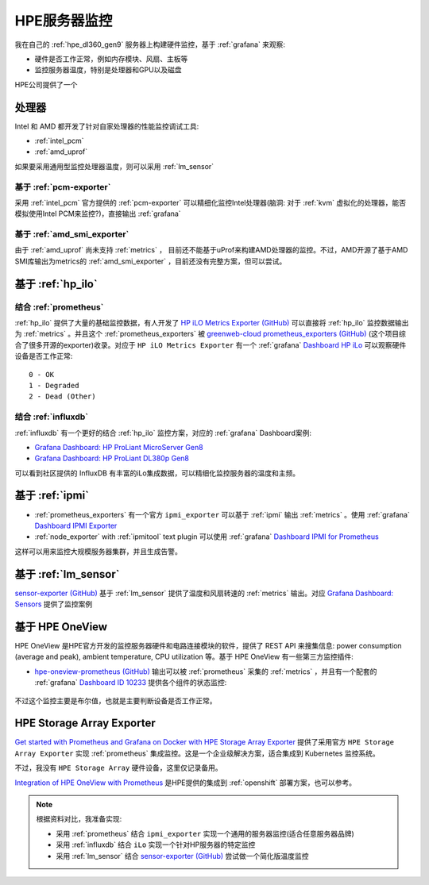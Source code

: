 .. _hpe_server_monitor:

========================
HPE服务器监控
========================

我在自己的 :ref:`hpe_dl360_gen9` 服务器上构建硬件监控，基于 :ref:`grafana` 来观察:

- 硬件是否工作正常，例如内存模块、风扇、主板等
- 监控服务器温度，特别是处理器和GPU以及磁盘

HPE公司提供了一个

处理器
=========

Intel 和 AMD 都开发了针对自家处理器的性能监控调试工具:

- :ref:`intel_pcm`
- :ref:`amd_uprof`

如果要采用通用型监控处理器温度，则可以采用 :ref:`lm_sensor`

基于 :ref:`pcm-exporter`
--------------------------

采用 :ref:`intel_pcm` 官方提供的 :ref:`pcm-exporter` 可以精细化监控Intel处理器(脑洞: 对于 :ref:`kvm` 虚拟化的处理器，能否模拟使用Intel PCM来监控?)，直接输出 :ref:`grafana`

基于 :ref:`amd_smi_exporter`
-----------------------------

由于 :ref:`amd_uprof` 尚未支持 :ref:`metrics` ， 目前还不能基于uProf来构建AMD处理器的监控。不过，AMD开源了基于AMD SMI库输出为metrics的 :ref:`amd_smi_exporter` ，目前还没有完整方案，但可以尝试。

基于 :ref:`hp_ilo`
====================

结合 :ref:`prometheus`
------------------------

:ref:`hp_ilo` 提供了大量的基础监控数据，有人开发了 `HP iLO Metrics Exporter (GitHub) <https://github.com/infinityworks/hpilo-exporter/>`_ 可以直接将 :ref:`hp_ilo` 监控数据输出为 :ref:`metrics` 。并且这个 :ref:`prometheus_exporters` 被 `greenweb-cloud prometheus_exporters (GitHub) <https://github.com/greenweb-cloud/prometheus_exporters>`_ (这个项目综合了很多开源的exporter)收录。对应于 ``HP iLO Metrics Exporter`` 有一个 :ref:`grafana` `Dashboard HP iLo <https://github.com/infinityworks/hpilo-exporter/>`_ 可以观察硬件设备是否工作正常::

   0 - OK
   1 - Degraded
   2 - Dead (Other)

结合 :ref:`influxdb`
----------------------

:ref:`influxdb` 有一个更好的结合 :ref:`hp_ilo` 监控方案，对应的 :ref:`grafana` Dashboard案例:

- `Grafana Dashboard: HP ProLiant MicroServer Gen8 <https://grafana.com/grafana/dashboards/11832-hp-proliant-microserver-gen8/>`_
- `Grafana Dashboard: HP ProLiant DL380p Gen8 <https://grafana.com/grafana/dashboards/10192-hp-proliant-dl380p-gen8/>`_

可以看到社区提供的 InfluxDB 有丰富的iLo集成数据，可以精细化监控服务器的温度和主频。

基于 :ref:`ipmi`
======================

- :ref:`prometheus_exporters` 有一个官方 ``ipmi_exporter`` 可以基于 :ref:`ipmi` 输出 :ref:`metrics` 。使用 :ref:`grafana` `Dashboard IPMI Exporter <https://grafana.com/grafana/dashboards/15765-ipmi-exporter/>`_

- :ref:`node_exporter` with :ref:`ipmitool` text plugin 可以使用 :ref:`grafana` `Dashboard IPMI for Prometheus <https://grafana.com/grafana/dashboards/13177-ipmi-for-prometheus/>`_ 

这样可以用来监控大规模服务器集群，并且生成告警。

基于 :ref:`lm_sensor`
========================

`sensor-exporter (GitHub) <https://github.com/ncabatoff/sensor-exporter>`_ 基于 :ref:`lm_sensor` 提供了温度和风扇转速的 :ref:`metrics` 输出。对应 `Grafana Dashboard: Sensors <https://grafana.com/grafana/dashboards/237-sensors/>`_ 提供了监控案例

基于 HPE OneView
===================

HPE OneView 是HPE官方开发的监控服务器硬件和电路连接模块的软件，提供了 REST API 来搜集信息: power consumption (average and peak), ambient temperature, CPU utilization 等。基于 HPE OneView 有一些第三方监控插件:

- `hpe-oneview-prometheus (GitHub) <https://github.com/mpolski/hpe-oneview-prometheus>`_ 输出可以被 :ref:`prometheus` 采集的 :ref:`metrics` ，并且有一个配套的 :ref:`grafana` `Dashboard ID 10233 <https://grafana.com/dashboards/10233>`_ 提供各个组件的状态监控:

.. figure:: ../../../../_static/linux/server/hardware/hpe/hpe_oneview_dashboard1.jpg

.. figure:: ../../../../_static/linux/server/hardware/hpe/hpe_oneview_dashboard2.jpg

不过这个监控主要是布尔值，也就是主要判断设备是否工作正常。

HPE Storage Array Exporter
===========================

`Get started with Prometheus and Grafana on Docker with HPE Storage Array Exporter <https://developer.hpe.com/blog/get-started-with-prometheus-and-grafana-on-docker-with-hpe-storage-array-exporter/>`_ 提供了采用官方 ``HPE Storage Array Exporter`` 实现 :ref:`prometheus` 集成监控。这是一个企业级解决方案，适合集成到 Kubernetes 监控系统。

不过，我没有 ``HPE Storage Array`` 硬件设备，这里仅记录备用。

`Integration of HPE OneView with Prometheus <https://hewlettpackard.github.io/hpe-solutions-openshift/44-synergy/Additional-Features-and-Functionality/Integration-HPE-OneView-with-Prome.html>`_ 是HPE提供的集成到 :ref:`openshift` 部署方案，也可以参考。

.. note::

   根据资料对比，我准备实现:

   - 采用 :ref:`prometheus` 结合 ``ipmi_exporter`` 实现一个通用的服务器监控(适合任意服务器品牌)
   - 采用 :ref:`influxdb` 结合 ``iLo`` 实现一个针对HP服务器的特定监控
   - 采用 :ref:`lm_sensor` 结合 `sensor-exporter (GitHub) <https://github.com/ncabatoff/sensor-exporter>`_ 尝试做一个简化版温度监控
